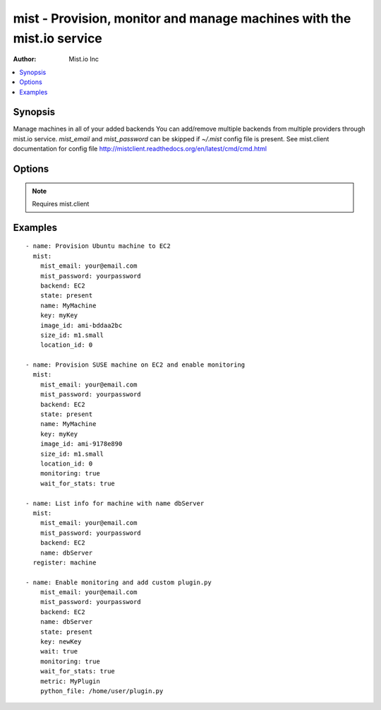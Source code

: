 mist - Provision, monitor and manage machines with the mist.io service
++++++++++++++++++++++++++++++++++++++++++++++++++++++++++++++++++++++

:Author: Mist.io Inc

.. contents::
   :local:
   :depth: 1

Synopsis
--------

.. versionadded:: 1.7.1

Manage machines in all of your added backends
You can add/remove multiple backends from multiple providers through mist.io service.
*mist_email* and *mist_password* can be skipped if *~/.mist* config file is present.
See mist.client documentation for config file http://mistclient.readthedocs.org/en/latest/cmd/cmd.html

Options
-------

.. raw:: html

    <table border=1 cellpadding=4>
    <tr>
    <th class="head">parameter</th>
    <th class="head">required</th>
    <th class="head">default</th>
    <th class="head">choices</th>
    <th class="head">comments</th>
    </tr>
            <tr>
    <td>backend</td>
    <td>yes</td>
    <td></td>
        <td><ul></ul></td>
        <td>Can be either the backend's id or name</td>
    </tr>
            <tr>
    <td>image_extra</td>
    <td>no</td>
    <td></td>
        <td><ul></ul></td>
        <td>Needed only when provisioning to Linode Provider</td>
    </tr>
            <tr>
    <td>image_id</td>
    <td>no</td>
    <td></td>
        <td><ul></ul></td>
        <td>Id of the OS image you want to use to provision your machine</td>
    </tr>
            <tr>
    <td>key</td>
    <td>no</td>
    <td></td>
        <td><ul></ul></td>
        <td>Name of the SSH-Key you want to associate with the machine. If <em>None</em>, the default SSH Key will be used</td>
    </tr>
            <tr>
    <td>location_id</td>
    <td>no</td>
    <td></td>
        <td><ul></ul></td>
        <td>Id of the location/region you want to provision your machine to</td>
    </tr>
            <tr>
    <td>metric</td>
    <td>no</td>
    <td></td>
        <td><ul></ul></td>
        <td>It will be either the metric id for the supported metrics, or the name in case <em>python_file</em> is provided<em>wait_for_stats</em> needs to be true</td>
    </tr>
            <tr>
    <td>mist_email</td>
    <td>no</td>
    <td></td>
        <td><ul></ul></td>
        <td>Email to login to the mist.io service</td>
    </tr>
            <tr>
    <td>mist_password</td>
    <td>no</td>
    <td></td>
        <td><ul></ul></td>
        <td>Password to login to the mist.io service</td>
    </tr>
            <tr>
    <td>mist_uri</td>
    <td>no</td>
    <td>https://mist.io</td>
        <td><ul></ul></td>
        <td>Url of the mist.io service. By default https://mist.io. But if you have a custom installation of mist.io you can provide the url here</td>
    </tr>
            <tr>
    <td>monitoring</td>
    <td>no</td>
    <td></td>
        <td><ul></ul></td>
        <td>If <em>True</em>, it will enable monitor to the machine</td>
    </tr>
            <tr>
    <td>name</td>
    <td>no</td>
    <td></td>
        <td><ul></ul></td>
        <td>The name you want the machine to have</td>
    </tr>
            <tr>
    <td>python_file</td>
    <td>no</td>
    <td></td>
        <td><ul></ul></td>
        <td>This is the path of a python file in case you want to add a custom python metric</td>
    </tr>
            <tr>
    <td>size_id</td>
    <td>no</td>
    <td></td>
        <td><ul></ul></td>
        <td>Id of the machine size you want to use</td>
    </tr>
            <tr>
    <td>state</td>
    <td>no</td>
    <td></td>
        <td><ul><li>present</li><li>absent</li></ul></td>
        <td>If provided it will instruct the module to trigger machine actions, otherwise it will only list information</td>
    </tr>
            <tr>
    <td>unit</td>
    <td>no</td>
    <td></td>
        <td><ul></ul></td>
        <td>The unit of the metric you add. Can be left none</td>
    </tr>
            <tr>
    <td>value_type</td>
    <td>no</td>
    <td>gauge</td>
        <td><ul><li>gauge</li><li>derive</li></ul></td>
        <td>What type of value has the plugin</td>
    </tr>
            <tr>
    <td>wait</td>
    <td>no</td>
    <td></td>
        <td><ul></ul></td>
        <td>If <em>True</em>, the module will wait for the machine's SSH Daemon to be up and running and the SSH Key associated</td>
    </tr>
            <tr>
    <td>wait_for_stats</td>
    <td>no</td>
    <td></td>
        <td><ul></ul></td>
        <td>When enabling monitoring for the first time, it may take some time for the collectd agent to be installed.If <em>True</em>, it will wait for the monitoring stats to start</td>
    </tr>
            <tr>
    <td>wait_time</td>
    <td>no</td>
    <td>600</td>
        <td><ul></ul></td>
        <td>Time to wait when waiting for machine to be probed or monitor to be up and running</td>
    </tr>
        </table>


.. note:: Requires mist.client


Examples
--------

.. raw:: html

    <br/>


::

    - name: Provision Ubuntu machine to EC2
      mist:
        mist_email: your@email.com
        mist_password: yourpassword
        backend: EC2
        state: present
        name: MyMachine
        key: myKey
        image_id: ami-bddaa2bc
        size_id: m1.small
        location_id: 0
    
    - name: Provision SUSE machine on EC2 and enable monitoring
      mist:
        mist_email: your@email.com
        mist_password: yourpassword
        backend: EC2
        state: present
        name: MyMachine
        key: myKey
        image_id: ami-9178e890
        size_id: m1.small
        location_id: 0
        monitoring: true
        wait_for_stats: true
    
    - name: List info for machine with name dbServer
      mist:
        mist_email: your@email.com
        mist_password: yourpassword
        backend: EC2
        name: dbServer
      register: machine
    
    - name: Enable monitoring and add custom plugin.py
        mist_email: your@email.com
        mist_password: yourpassword
        backend: EC2
        name: dbServer
        state: present
        key: newKey
        wait: true
        monitoring: true
        wait_for_stats: true
        metric: MyPlugin
        python_file: /home/user/plugin.py

